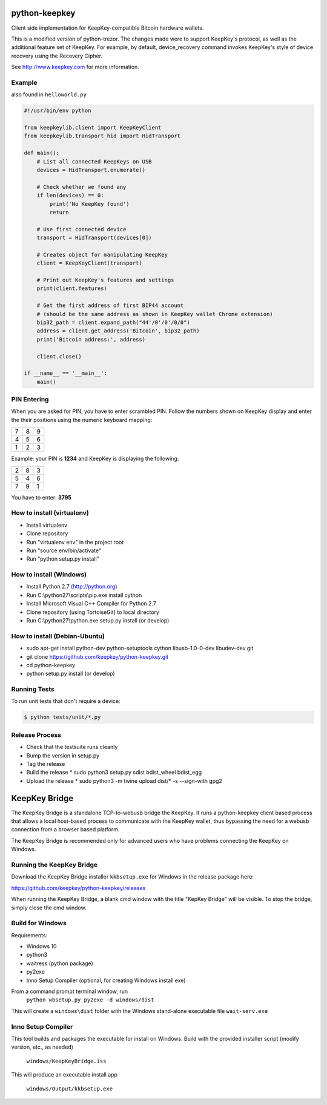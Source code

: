 .. image:: https://circleci.com/gh/keepkey/python-keepkey.svg?style=svg
    :target: https://circleci.com/gh/keepkey/python-keepkey

python-keepkey
==============

Client side implementation for KeepKey-compatible Bitcoin hardware wallets.

This is a modified version of python-trezor.  The changes made were to 
support KeepKey's protocol, as well as the additional feature set
of KeepKey.  For example, by default, device_recovery command invokes
KeepKey's style of device recovery using the Recovery Cipher.

See http://www.keepkey.com for more information.

Example
-------

also found in ``helloworld.py``

.. code:: python

  #!/usr/bin/env python

  from keepkeylib.client import KeepKeyClient
  from keepkeylib.transport_hid import HidTransport

  def main():
      # List all connected KeepKeys on USB
      devices = HidTransport.enumerate()

      # Check whether we found any
      if len(devices) == 0:
          print('No KeepKey found')
          return

      # Use first connected device
      transport = HidTransport(devices[0])

      # Creates object for manipulating KeepKey
      client = KeepKeyClient(transport)

      # Print out KeepKey's features and settings
      print(client.features)

      # Get the first address of first BIP44 account
      # (should be the same address as shown in KeepKey wallet Chrome extension)
      bip32_path = client.expand_path("44'/0'/0'/0/0")
      address = client.get_address('Bitcoin', bip32_path)
      print('Bitcoin address:', address)

      client.close()

  if __name__ == '__main__':
      main()

PIN Entering
------------

When you are asked for PIN, you have to enter scrambled PIN. Follow the numbers shown on KeepKey display and enter the their positions using the numeric keyboard mapping:

=== === ===
 7   8   9
 4   5   6
 1   2   3
=== === ===

Example: your PIN is **1234** and KeepKey is displaying the following:

=== === ===
 2   8   3
 5   4   6
 7   9   1
=== === ===

You have to enter: **3795**

How to install (virtualenv)
------------------------
* Install virtualenv
* Clone repository
* Run "virtualenv env" in the project root
* Run "source env/bin/activate"
* Run "python setup.py install"

How to install (Windows)
------------------------
* Install Python 2.7 (http://python.org)
* Run C:\\python27\\scripts\\pip.exe install cython
* Install Microsoft Visual C++ Compiler for Python 2.7
* Clone repository (using TortoiseGit) to local directory
* Run C:\\python27\\python.exe setup.py install (or develop)

How to install (Debian-Ubuntu)
------------------------------
* sudo apt-get install python-dev python-setuptools cython libusb-1.0-0-dev libudev-dev git
* git clone https://github.com/keepkey/python-keepkey.git
* cd python-keepkey
* python setup.py install (or develop)

Running Tests
-------------

To run unit tests that don't require a device:

.. code:: shell

    $ python tests/unit/*.py

Release Process
---------------

* Check that the testsuite runs cleanly
* Bump the version in setup.py
* Tag the release
* Build the release
  * sudo python3 setup.py sdist bdist_wheel bdist_egg
* Upload the release
  * sudo python3 -m twine upload dist/* -s --sign-with gpg2

KeepKey Bridge
==============
The KeepKey Bridge is a standalone TCP-to-webusb bridge the KeepKey. It runs a python-keepkey client
based process that allows a local host-based process to communicate with the KeepKey wallet, thus
bypassing the need for a webusb connection from a browser based platform.

The KeepKey Bridge is recommended only for advanced users who have problems connecting the KeepKey
on Windows.

Running the KeepKey Bridge
--------------------------
Download the KeepKey Bridge installer ``kkbsetup.exe`` for Windows in the release package here:

https://github.com/keepkey/python-keepkey/releases

When running the KeepKey Bridge, a blank cmd window with the title "KepKey Bridge" will be visible. 
To stop the bridge, simply close the cmd window.

Build for Windows
-----------------
Requirements:

- Windows 10
- python3
- waitress (python package)
- py2exe
- Inno Setup Compiler (optional, for creating Windows install exe)

From a command prompt terminal window, run
    ``python wbsetup.py py2exe -d windows/dist``

This will create a ``windows\dist`` folder with the Windows stand-alone executable file ``wait-serv.exe``

Inno Setup Compiler
-------------------
This tool builds and packages the executable for install on Windows. Build with the provided installer 
script (modify version, etc., as needed)

    ``windows/KeepKeyBridge.iss``

This will produce an executable install app

    ``windows/Output/kkbsetup.exe``
